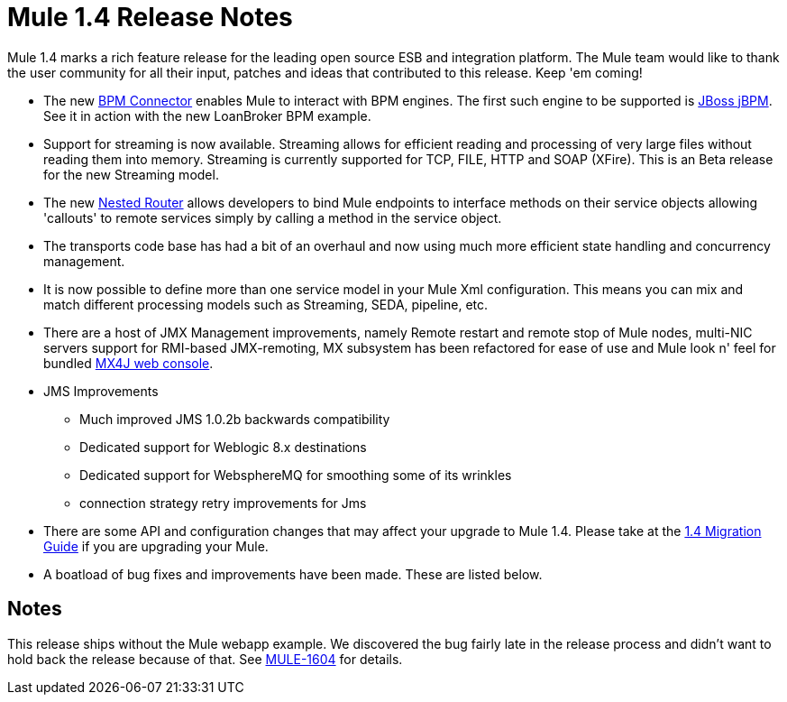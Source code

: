 = Mule 1.4 Release Notes
:keywords: release notes, esb


Mule 1.4 marks a rich feature release for the leading open source ESB and integration platform. The Mule team would like to thank the user community for all their input, patches and ideas that contributed to this release. Keep 'em coming!

*  The new link:#[BPM Connector] enables Mule to interact with BPM engines. The first such engine to be supported is http://www.jboss.com/products/jbpm[JBoss jBPM].  See it in action with the new LoanBroker BPM example.

*  Support for streaming is now available. Streaming allows for efficient reading and processing of very large files without reading them into memory. Streaming is currently supported for TCP, FILE, HTTP and SOAP (XFire).  This is an Beta release for the new Streaming model.

*  The new link:#[Nested Router] allows developers to bind Mule endpoints to interface methods on their service objects allowing 'callouts' to remote services simply by calling a method in the service object.

*  The transports code base has had a bit of an overhaul and now using much more efficient state handling and concurrency management.

*  It is now possible to define more than one service model in your Mule Xml configuration. This means you can mix and match different processing models such as Streaming, SEDA, pipeline, etc.

*  There are a host of JMX Management improvements, namely Remote restart and remote stop of Mule nodes, multi-NIC servers support for RMI-based JMX-remoting, MX subsystem has been refactored for ease of use and Mule look n' feel for bundled link:#[MX4J web console].

*  JMS Improvements

** Much improved JMS 1.0.2b backwards compatibility
** Dedicated support for Weblogic 8.x destinations
** Dedicated support for WebsphereMQ for smoothing some of its wrinkles
** connection strategy retry improvements for Jms

*  There are some API and configuration changes that may affect your upgrade to Mule 1.4. Please take at the link:#[1.4 Migration Guide] if you are upgrading your Mule.

*  A boatload of bug fixes and improvements have been made. These are listed below.

== Notes

This release ships without the Mule webapp example. We discovered the bug fairly late in the release process and didn't want to hold back the release because of that. See http://mule.mulesource.org/jira/browse/MULE-1604[MULE-1604] for details.
